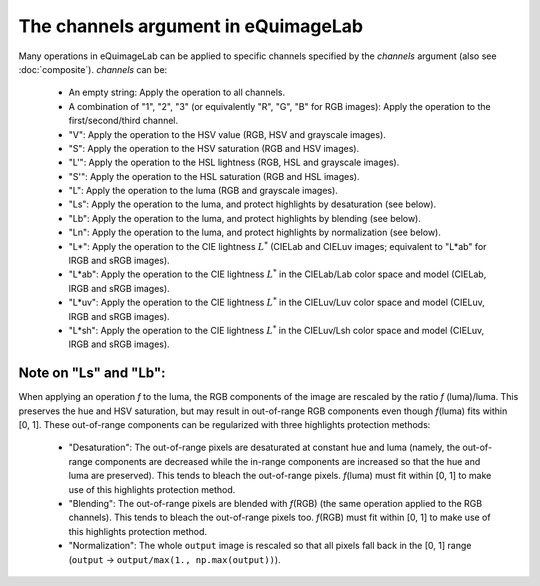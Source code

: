 The channels argument in eQuimageLab
------------------------------------

Many operations in eQuimageLab can be applied to specific channels specified by the `channels` argument (also see :doc:`composite`).
`channels` can be:

  - An empty string: Apply the operation to all channels.
  - A combination of "1", "2", "3" (or equivalently "R", "G", "B" for RGB images): Apply the operation to the first/second/third channel.
  - "V": Apply the operation to the HSV value (RGB, HSV and grayscale images).
  - "S": Apply the operation to the HSV saturation (RGB and HSV images).
  - "L'": Apply the operation to the HSL lightness (RGB, HSL and grayscale images).
  - "S'": Apply the operation to the HSL saturation (RGB and HSL images).
  - "L": Apply the operation to the luma (RGB and grayscale images).
  - "Ls": Apply the operation to the luma, and protect highlights by desaturation (see below).
  - "Lb": Apply the operation to the luma, and protect highlights by blending (see below).
  - "Ln": Apply the operation to the luma, and protect highlights by normalization (see below).
  - "L*": Apply the operation to the CIE lightness :math:`L^*` (CIELab and CIELuv images; equivalent to "L*ab" for lRGB and sRGB images).
  - "L*ab": Apply the operation to the CIE lightness :math:`L^*` in the CIELab/Lab color space and model (CIELab, lRGB and sRGB images).
  - "L*uv": Apply the operation to the CIE lightness :math:`L^*` in the CIELuv/Luv color space and model (CIELuv, lRGB and sRGB images).
  - "L*sh": Apply the operation to the CIE lightness :math:`L^*` in the CIELuv/Lsh color space and model (CIELuv, lRGB and sRGB images).

Note on "Ls" and "Lb":
""""""""""""""""""""""

When applying an operation `f` to the luma, the RGB components of the image are rescaled by the ratio `f` (luma)/luma. This preserves the hue and HSV saturation, but may result in out-of-range RGB components even though `f`\(luma) fits within [0, 1]. These out-of-range components can be regularized with three highlights protection methods:

  - "Desaturation": The out-of-range pixels are desaturated at constant hue and luma (namely, the out-of-range components are decreased while the in-range components are increased so that the hue and luma are preserved). This tends to bleach the out-of-range pixels. `f`\(luma) must fit within [0, 1] to make use of this highlights protection method.
  - "Blending": The out-of-range pixels are blended with `f`\(RGB) (the same operation applied to the RGB channels). This tends to bleach the out-of-range pixels too. `f`\(RGB) must fit within [0, 1] to make use of this highlights protection method.
  - "Normalization": The whole ``output`` image is rescaled so that all pixels fall back in the [0, 1] range (``output`` → ``output/max(1., np.max(output))``).
